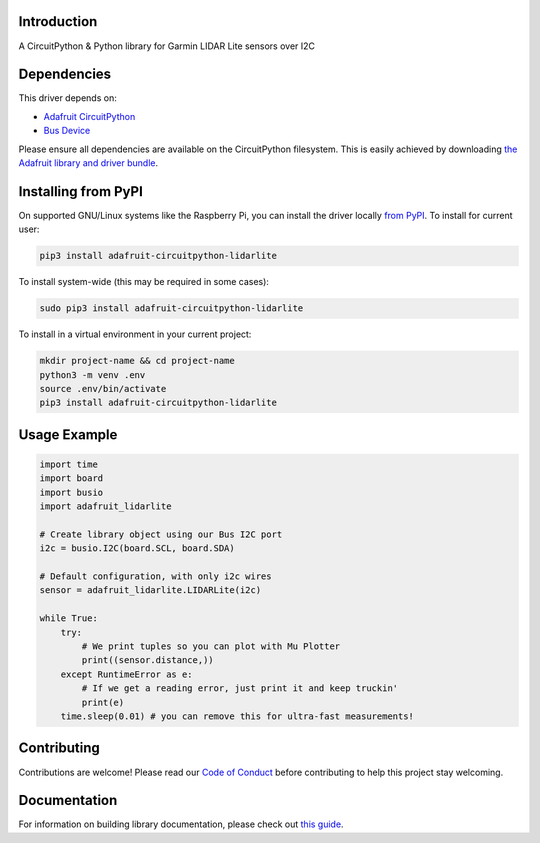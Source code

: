 Introduction
============

.. image:: https://readthedocs.org/projects/adafruit-circuitpython-lidarlite/badge/?version=latest
    :target: https://circuitpython.readthedocs.io/projects/lidarlite/en/latest/
    :alt: Documentation Status

.. image:: https://img.shields.io/discord/327254708534116352.svg
    :target: https://adafru.it/discord
    :alt: Discord

.. image:: https://github.com/adafruit/Adafruit_CircuitPython_LIDARLite/workflows/Build%20CI/badge.svg
    :target: https://github.com/adafruit/Adafruit_CircuitPython_LIDARLite/actions/
    :alt: Build Status

A CircuitPython & Python library for Garmin LIDAR Lite sensors over I2C

Dependencies
=============
This driver depends on:

* `Adafruit CircuitPython <https://github.com/adafruit/circuitpython>`_
* `Bus Device <https://github.com/adafruit/Adafruit_CircuitPython_BusDevice>`_

Please ensure all dependencies are available on the CircuitPython filesystem.
This is easily achieved by downloading
`the Adafruit library and driver bundle <https://github.com/adafruit/Adafruit_CircuitPython_Bundle>`_.

Installing from PyPI
====================

On supported GNU/Linux systems like the Raspberry Pi, you can install the driver locally `from
PyPI <https://pypi.org/project/adafruit-circuitpython-lidarlite/>`_. To install for current user:

.. code-block:: shell

    pip3 install adafruit-circuitpython-lidarlite

To install system-wide (this may be required in some cases):

.. code-block:: shell

    sudo pip3 install adafruit-circuitpython-lidarlite

To install in a virtual environment in your current project:

.. code-block:: shell

    mkdir project-name && cd project-name
    python3 -m venv .env
    source .env/bin/activate
    pip3 install adafruit-circuitpython-lidarlite

Usage Example
=============

.. code-block:: python

	import time
	import board
	import busio
	import adafruit_lidarlite

	# Create library object using our Bus I2C port
	i2c = busio.I2C(board.SCL, board.SDA)

	# Default configuration, with only i2c wires
	sensor = adafruit_lidarlite.LIDARLite(i2c)

	while True:
    	    try:
                # We print tuples so you can plot with Mu Plotter
                print((sensor.distance,))
    	    except RuntimeError as e:
                # If we get a reading error, just print it and keep truckin'
                print(e)
    	    time.sleep(0.01) # you can remove this for ultra-fast measurements!

Contributing
============

Contributions are welcome! Please read our `Code of Conduct
<https://github.com/adafruit/Adafruit_CircuitPython_LIDARLite/blob/main/CODE_OF_CONDUCT.md>`_
before contributing to help this project stay welcoming.

Documentation
=============

For information on building library documentation, please check out `this guide <https://learn.adafruit.com/creating-and-sharing-a-circuitpython-library/sharing-our-docs-on-readthedocs#sphinx-5-1>`_.
